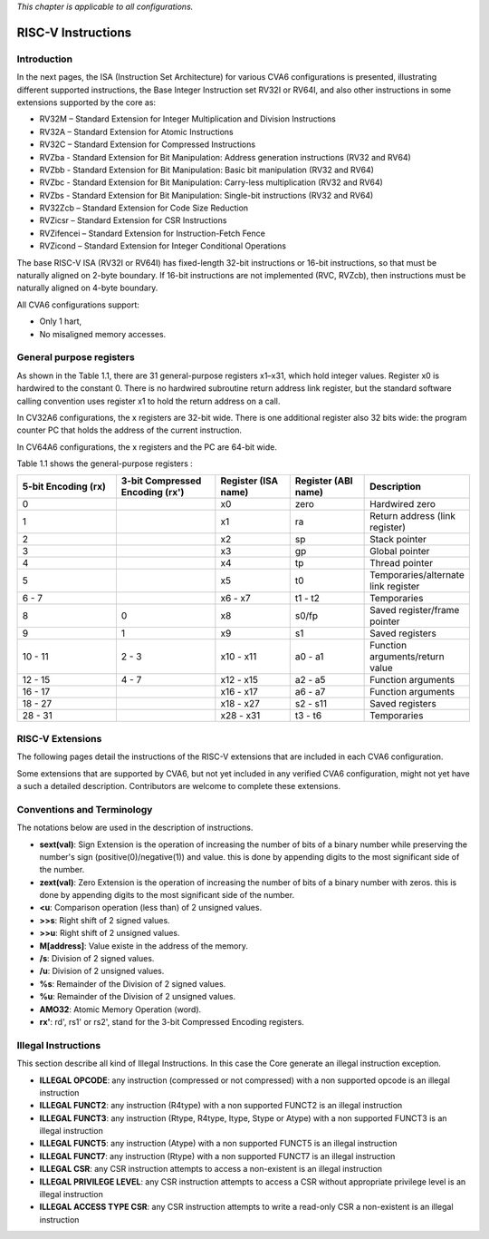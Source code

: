 ﻿..
   Copyright (c) 2023 OpenHW Group
   Copyright (c) 2023 Thales DIS design services SAS

   SPDX-License-Identifier: Apache-2.0 WITH SHL-2.1

.. Level 1
   =======

   Level 2
   -------

   Level 3
   ~~~~~~~

   Level 4
   ^^^^^^^

.. _cva6_riscv_instructions:

*This chapter is applicable to all configurations.*

RISC-V Instructions
===================

Introduction
------------------

In the next pages, the ISA (Instruction Set Architecture) for various CVA6 configurations is presented, illustrating different supported instructions, the Base Integer Instruction set RV32I or RV64I, and also other instructions in some extensions supported by the core as:

* RV32M        – Standard Extension for Integer Multiplication and Division Instructions
* RV32A        – Standard Extension for Atomic Instructions
* RV32C        – Standard Extension for Compressed Instructions
* RVZba        - Standard Extension for Bit Manipulation: Address generation instructions (RV32 and RV64)
* RVZbb        - Standard Extension for Bit Manipulation: Basic bit manipulation (RV32 and RV64)
* RVZbc        - Standard Extension for Bit Manipulation: Carry-less multiplication (RV32 and RV64)
* RVZbs        - Standard Extension for Bit Manipulation: Single-bit instructions (RV32 and RV64)
* RV32Zcb      – Standard Extension for Code Size Reduction
* RVZicsr      – Standard Extension for CSR Instructions
* RVZifencei   – Standard Extension for Instruction-Fetch Fence
* RVZicond     – Standard Extension for Integer Conditional Operations

The base RISC-V ISA (RV32I or RV64I) has fixed-length 32-bit instructions or 16-bit instructions, so that must be naturally aligned on 2-byte boundary.
If 16-bit instructions are not implemented (RVC, RVZcb), then instructions must be naturally aligned on 4-byte boundary.

All CVA6 configurations support:

* Only 1 hart,
* No misaligned memory accesses.

General purpose registers
--------------------------

As shown in the Table 1.1, there are 31 general-purpose registers x1–x31, which hold integer values. Register x0 is hardwired to the constant 0. There is no hardwired subroutine return address link register, but the standard software calling convention uses register x1 to hold the return address on a call.

In CV32A6 configurations, the x registers are 32-bit wide. There is one additional register also 32 bits wide: the program counter PC that holds the address of the current instruction.

In CV64A6 configurations, the x registers and the PC are 64-bit wide.

Table 1.1 shows the general-purpose registers :

.. list-table::
   :widths: 20 20 15 15 20
   :header-rows: 1

   * - **5-bit Encoding (rx)**
     - **3-bit Compressed Encoding (rx')**
     - **Register (ISA name)**
     - **Register (ABI name)**
     - **Description**
   * - 0
     -
     - x0
     - zero
     - Hardwired zero
   * - 1
     -
     - x1
     - ra
     - Return address (link register)
   * - 2
     -
     - x2
     - sp
     - Stack pointer
   * - 3
     -
     - x3
     - gp
     - Global pointer
   * - 4
     -
     - x4
     - tp
     - Thread pointer
   * - 5
     -
     - x5
     - t0
     - Temporaries/alternate link register
   * - 6 - 7
     -
     - x6 - x7
     - t1 - t2
     - Temporaries
   * - 8
     - 0
     - x8
     - s0/fp
     - Saved register/frame pointer
   * - 9
     - 1
     - x9
     - s1
     - Saved registers
   * - 10 - 11
     - 2 - 3
     - x10 - x11
     - a0 - a1
     - Function arguments/return value
   * - 12 - 15
     - 4 - 7
     - x12 - x15
     - a2 - a5
     - Function arguments
   * - 16 - 17
     -
     - x16 - x17
     - a6 - a7
     - Function arguments
   * - 18 - 27
     -
     - x18 - x27
     - s2 - s11
     - Saved registers
   * - 28 - 31
     -
     - x28 - x31
     - t3 - t6
     - Temporaries

RISC-V Extensions
-----------------

The following pages detail the instructions of the RISC-V extensions that are included in each CVA6 configuration.

Some extensions that are supported by CVA6, but not yet included in any verified CVA6 configuration, might not yet have a such a detailed description. Contributors are welcome to complete these extensions.


Conventions and Terminology
-----------------------------

The notations below are used in the description of instructions.

- **sext(val)**: Sign Extension is the operation of increasing the number of bits of a binary number while preserving the number's sign (positive(0)/negative(1)) and value. this is done by appending digits to the most significant side of the number.

- **zext(val)**: Zero Extension is the operation of increasing the number of bits of a binary number with zeros. this is done by appending digits to the most significant side of the number.

- **<u**: Comparison operation (less than) of 2 unsigned values.

- **>>s**: Right shift of 2 signed values.

- **>>u**: Right shift of 2 unsigned values.

- **M[address]**: Value existe in the address of the memory.

- **/s**: Division of 2 signed values.

- **/u**: Division of 2 unsigned values.

- **%s**: Remainder of the Division of 2 signed values.

- **%u**: Remainder of the Division of 2 unsigned values.

- **AMO32**: Atomic Memory Operation (word).

- **rx'**: rd', rs1' or rs2', stand for the 3-bit Compressed Encoding registers.



Illegal Instructions
--------------------

This section describe all kind of Illegal Instructions. In this case the Core generate an illegal instruction exception.

- **ILLEGAL OPCODE**: any instruction (compressed or not compressed) with a non supported opcode is an illegal instruction

- **ILLEGAL FUNCT2**: any instruction (R4type) with a non supported FUNCT2 is an illegal instruction

- **ILLEGAL FUNCT3**: any instruction (Rtype, R4type, Itype, Stype or Atype) with a non supported FUNCT3 is an illegal instruction

- **ILLEGAL FUNCT5**: any instruction (Atype) with a non supported FUNCT5 is an illegal instruction

- **ILLEGAL FUNCT7**: any instruction (Rtype) with a non supported FUNCT7 is an illegal instruction

- **ILLEGAL CSR**: any CSR instruction attempts to access a non-existent is an illegal instruction

- **ILLEGAL PRIVILEGE LEVEL**: any CSR instruction attempts to access a CSR without appropriate privilege level is an illegal instruction

- **ILLEGAL ACCESS TYPE CSR**: any CSR instruction attempts to write a read-only CSR a non-existent is an illegal instruction
